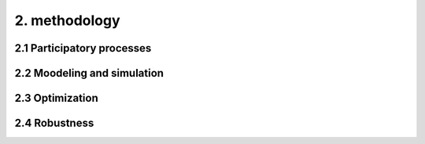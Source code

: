 2. methodology
=======================================

2.1 Participatory processes
+++++++++
2.2 Moodeling and simulation
+++++++++
2.3 Optimization
+++++++++
2.4 Robustness
+++++++++
